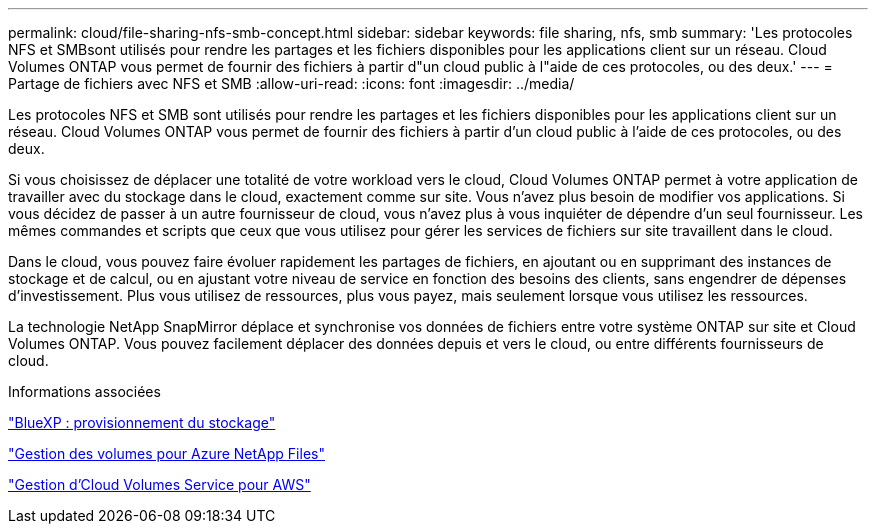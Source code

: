 ---
permalink: cloud/file-sharing-nfs-smb-concept.html 
sidebar: sidebar 
keywords: file sharing, nfs, smb 
summary: 'Les protocoles NFS et SMBsont utilisés pour rendre les partages et les fichiers disponibles pour les applications client sur un réseau. Cloud Volumes ONTAP vous permet de fournir des fichiers à partir d"un cloud public à l"aide de ces protocoles, ou des deux.' 
---
= Partage de fichiers avec NFS et SMB
:allow-uri-read: 
:icons: font
:imagesdir: ../media/


[role="lead"]
Les protocoles NFS et SMB sont utilisés pour rendre les partages et les fichiers disponibles pour les applications client sur un réseau. Cloud Volumes ONTAP vous permet de fournir des fichiers à partir d'un cloud public à l'aide de ces protocoles, ou des deux.

Si vous choisissez de déplacer une totalité de votre workload vers le cloud, Cloud Volumes ONTAP permet à votre application de travailler avec du stockage dans le cloud, exactement comme sur site. Vous n'avez plus besoin de modifier vos applications. Si vous décidez de passer à un autre fournisseur de cloud, vous n'avez plus à vous inquiéter de dépendre d'un seul fournisseur. Les mêmes commandes et scripts que ceux que vous utilisez pour gérer les services de fichiers sur site travaillent dans le cloud.

Dans le cloud, vous pouvez faire évoluer rapidement les partages de fichiers, en ajoutant ou en supprimant des instances de stockage et de calcul, ou en ajustant votre niveau de service en fonction des besoins des clients, sans engendrer de dépenses d'investissement. Plus vous utilisez de ressources, plus vous payez, mais seulement lorsque vous utilisez les ressources.

La technologie NetApp SnapMirror déplace et synchronise vos données de fichiers entre votre système ONTAP sur site et Cloud Volumes ONTAP. Vous pouvez facilement déplacer des données depuis et vers le cloud, ou entre différents fournisseurs de cloud.

.Informations associées
https://docs.netapp.com/us-en/occm/task_provisioning_storage.html#creating-flexvol-volumes["BlueXP : provisionnement du stockage"]

https://docs.netapp.com/us-en/occm/task_manage_anf.html["Gestion des volumes pour Azure NetApp Files"]

https://docs.netapp.com/us-en/occm/task_manage_cvs_aws.html["Gestion d'Cloud Volumes Service pour AWS"]
